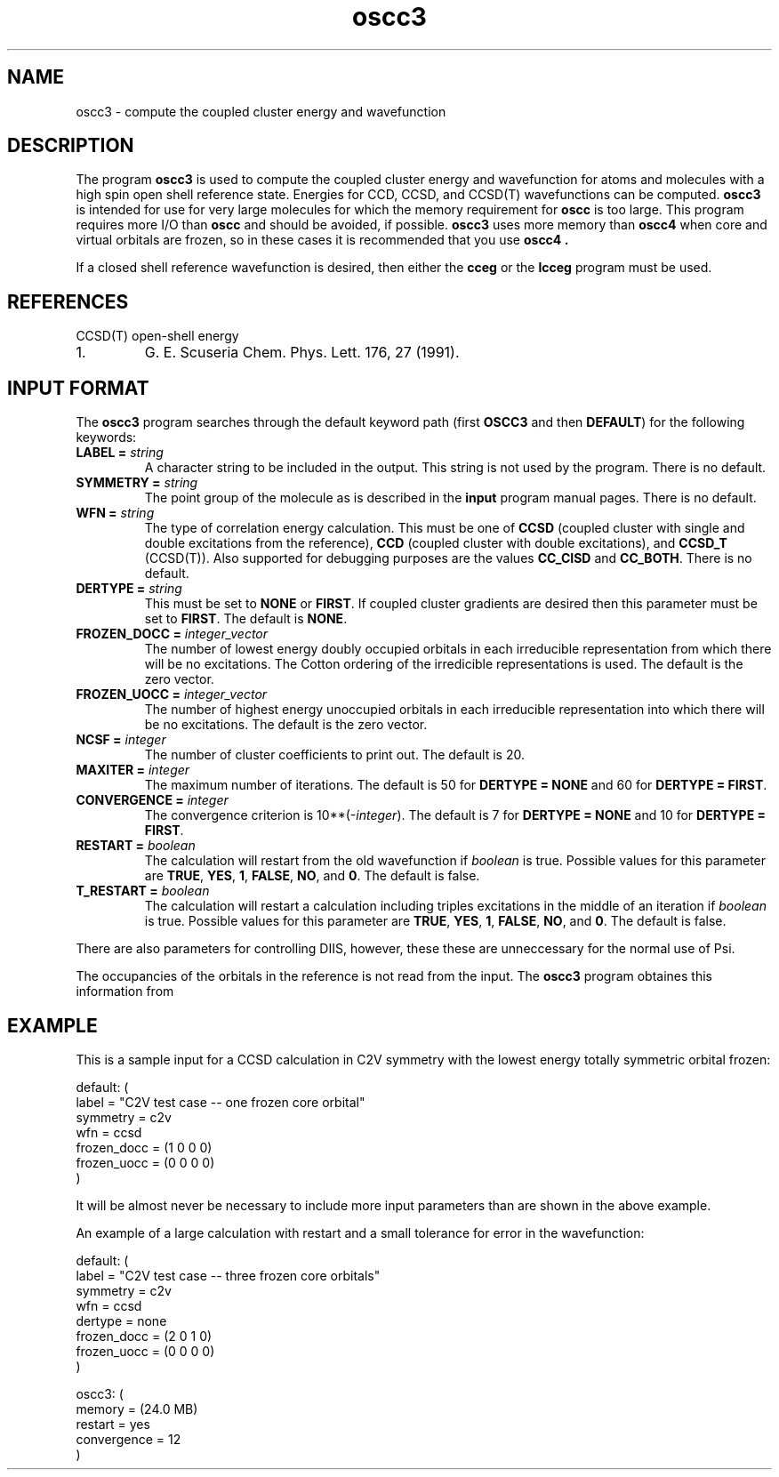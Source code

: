 .TH oscc3 1 "26 August, 1991" "\*(]W" "\*(]D"
.SH NAME
oscc3 \- compute the coupled cluster energy and wavefunction

.SH DESCRIPTION
.LP
The program
.B oscc3
is used to compute the coupled cluster energy and wavefunction for
atoms and molecules with a high spin open shell reference state.
Energies for
CCD, CCSD, and CCSD(T) wavefunctions can be computed.
.B oscc3
is intended for use for very large molecules for which the memory requirement
for
.B oscc
is too large.  This program requires more I/O than
.B oscc
and should be avoided, if possible.
.B oscc3
uses more memory than
.B oscc4
when core and virtual orbitals are frozen, so in these cases it is 
recommended that you use
.B oscc4 .

.LP
If a closed shell reference wavefunction is desired, then either the
.B cceg
or the
.B lcceg
program must be used.

.SH REFERENCES
.LP
CCSD(T) open-shell energy
.IP "1."
G. E. Scuseria
Chem. Phys. Lett. 176, 27 (1991).


.sL
.pN INPUT
.eL "FILES REQUIRED"

.sL
.pN OUTPUT
.eL "FILES UPDATED"

.sL
.pN CHECK
.pN FILE6
.eL "FILES GENERATED"

.SH INPUT FORMAT
.LP
The
.B oscc3
program
searches through the default keyword path (first
.B OSCC3
and then
.BR DEFAULT )
for the following keywords:

.IP "\fBLABEL =\fP \fIstring\fP"
A character string to be included in the output.  This string is not
used by the program.
There is no default.

.IP "\fBSYMMETRY =\fP \fIstring\fP"
The point group of the molecule as is described in the \fBinput\fP program
manual pages.  There is no default.

.IP "\fBWFN =\fP \fIstring\fP"
The type of correlation energy calculation.  This must be one of
.B CCSD
(coupled cluster with single and double excitations from the reference),
.B CCD
(coupled cluster with double excitations),
and
.B CCSD_T
(CCSD(T)).
Also supported
for debugging purposes are the values
.B CC_CISD
and
.BR CC_BOTH .
There is no default.

.IP "\fBDERTYPE =\fP \fIstring\fP"
This must be set to
.B NONE
or
.BR FIRST .
If coupled cluster gradients are desired then this parameter must
be set to
.BR FIRST .
The default is
.BR NONE .

.IP "\fBFROZEN_DOCC =\fP \fIinteger_vector\fP"
The number of lowest energy doubly occupied orbitals in each irreducible
representation from which there will be no excitations.
The Cotton ordering of the irredicible representations is used.
The default is the zero vector.

.IP "\fBFROZEN_UOCC =\fP \fIinteger_vector\fP"
The number of highest energy unoccupied orbitals in each irreducible
representation into which there will be no excitations.
The default is the zero vector.

.IP "\fBNCSF =\fP \fIinteger\fP"
The number of cluster coefficients to print out. The
default is 20.

.IP "\fBMAXITER =\fP \fIinteger\fP"
The maximum number of iterations. The default is 50
for \fBDERTYPE = NONE\fP and 60 for \fBDERTYPE = FIRST\fP.

.IP "\fBCONVERGENCE =\fP \fIinteger\fP"
The convergence criterion is 10**(\-\fIinteger\fP).  The default is 7
for \fBDERTYPE = NONE\fP and 10 for \fBDERTYPE = FIRST\fP.

.IP "\fBRESTART =\fP \fIboolean\fP"
The calculation will restart from the old wavefunction
if \fIboolean\fP is true.  Possible values
for this parameter are
.BR TRUE ,
.BR YES ,
.BR 1 ,
.BR FALSE ,
.BR NO ,
and
.BR 0 .
The default is false.

.IP "\fBT_RESTART =\fP \fIboolean\fP"
The calculation will restart a calculation including triples
excitations in the middle of an iteration
if \fIboolean\fP is true.  Possible values
for this parameter are
.BR TRUE ,
.BR YES ,
.BR 1 ,
.BR FALSE ,
.BR NO ,
and
.BR 0 .
The default is false.

.LP
There are also parameters for controlling DIIS, however, these
these are unneccessary for the normal use of Psi.

.LP
The occupancies of the orbitals in the reference is not read from
the input.  The 
.B oscc3
program obtaines this information from 
.pN FILE30 .

.SH EXAMPLE
.LP
This is a sample input for a CCSD calculation in
.if n C2V
.if t C\s-1\d2v\u\s0
symmetry
with the lowest energy totally symmetric orbital frozen:

.DS
  default: (
    label = "C2V test case -- one frozen core orbital"
    symmetry = c2v
    wfn = ccsd
    frozen_docc = (1 0 0 0)
    frozen_uocc = (0 0 0 0)
    )
.DE

.LP
It will be almost never be necessary to include more input parameters than
are shown in the above example.

.LP
An example of a large calculation with
restart and a small tolerance for error in the wavefunction:

.DS
  default: (
    label = "C2V test case -- three frozen core orbitals"
    symmetry = c2v
    wfn = ccsd
    dertype = none
    frozen_docc = (2 0 1 0)
    frozen_uocc = (0 0 0 0)
    )

  oscc3: (
    memory = (24.0 MB)
    restart = yes
    convergence = 12
    )
.DE

